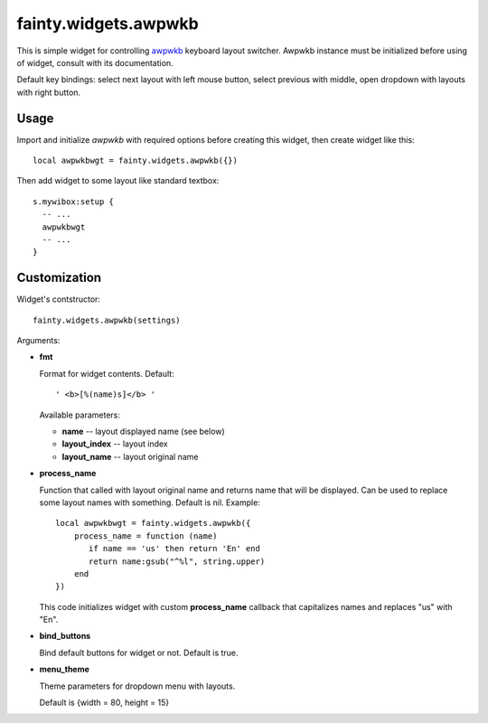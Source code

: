 =======================
 fainty.widgets.awpwkb
=======================

This is simple widget for controlling `awpwkb
<https://github.com/vladimir-g/awpwkb/>`_ keyboard layout
switcher. Awpwkb instance must be initialized before using of widget,
consult with its documentation.

Default key bindings: select next layout with left mouse button,
select previous with middle, open dropdown with layouts with right
button.

Usage
=====

Import and initialize *awpwkb* with required options before creating
this widget, then create widget like this::

  local awpwkbwgt = fainty.widgets.awpwkb({})

Then add widget to some layout like standard textbox::

  s.mywibox:setup {
    -- ...
    awpwkbwgt
    -- ...
  }

Customization
=============

Widget's contstructor::

  fainty.widgets.awpwkb(settings)

Arguments:

* **fmt**

  Format for widget contents. Default::

    ' <b>[%(name)s]</b> '

  Available parameters:

  + **name** -- layout displayed name (see below)
  + **layout_index** -- layout index
  + **layout_name** -- layout original name


* **process_name**

  Function that called with layout original name and returns name that
  will be displayed. Can be used to replace some layout names with
  something. Default is nil. Example::

    local awpwkbwgt = fainty.widgets.awpwkb({
        process_name = function (name)
           if name == 'us' then return 'En' end
           return name:gsub("^%l", string.upper)
        end
    })

  This code initializes widget with custom **process_name** callback
  that capitalizes names and replaces "us" with "En".

* **bind_buttons**

  Bind default buttons for widget or not. Default is true.

* **menu_theme**

  Theme parameters for dropdown menu with layouts.

  Default is {width = 80, height = 15}
